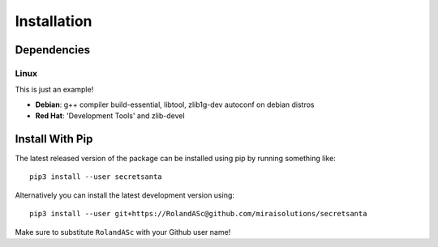 Installation
============

Dependencies
------------

-----
Linux
-----

This is just an example!

* **Debian**: g++ compiler build-essential, libtool, zlib1g-dev autoconf on debian distros
* **Red Hat**: 'Development Tools' and zlib-devel


Install With Pip
----------------

The latest released version of the package can be installed using pip
by running something like::

    pip3 install --user secretsanta

Alternatively you can install the latest development version using::

    pip3 install --user git+https://RolandASc@github.com/miraisolutions/secretsanta

Make sure to substitute ``RolandASc`` with your Github user name!
